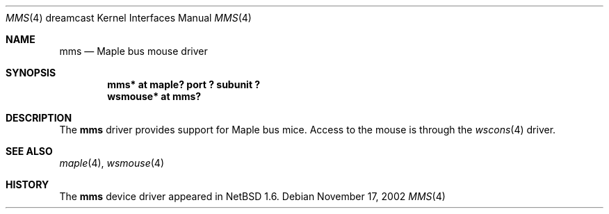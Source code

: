 .\"	$NetBSD: mms.4,v 1.1.34.1 2008/05/18 12:31:09 yamt Exp $
.\"
.\" Copyright (c) 2002 The NetBSD Foundation, Inc.
.\" All rights reserved.
.\"
.\" This code is derived from software contributed to The NetBSD Foundation
.\" by ITOH Yasufumi.
.\"
.\" Redistribution and use in source and binary forms, with or without
.\" modification, are permitted provided that the following conditions
.\" are met:
.\" 1. Redistributions of source code must retain the above copyright
.\"    notice, this list of conditions and the following disclaimer.
.\" 2. Redistributions in binary form must reproduce the above copyright
.\"    notice, this list of conditions and the following disclaimer in the
.\"    documentation and/or other materials provided with the distribution.
.\"
.\" THIS SOFTWARE IS PROVIDED BY THE NETBSD FOUNDATION, INC. AND CONTRIBUTORS
.\" ``AS IS'' AND ANY EXPRESS OR IMPLIED WARRANTIES, INCLUDING, BUT NOT LIMITED
.\" TO, THE IMPLIED WARRANTIES OF MERCHANTABILITY AND FITNESS FOR A PARTICULAR
.\" PURPOSE ARE DISCLAIMED.  IN NO EVENT SHALL THE FOUNDATION OR CONTRIBUTORS
.\" BE LIABLE FOR ANY DIRECT, INDIRECT, INCIDENTAL, SPECIAL, EXEMPLARY, OR
.\" CONSEQUENTIAL DAMAGES (INCLUDING, BUT NOT LIMITED TO, PROCUREMENT OF
.\" SUBSTITUTE GOODS OR SERVICES; LOSS OF USE, DATA, OR PROFITS; OR BUSINESS
.\" INTERRUPTION) HOWEVER CAUSED AND ON ANY THEORY OF LIABILITY, WHETHER IN
.\" CONTRACT, STRICT LIABILITY, OR TORT (INCLUDING NEGLIGENCE OR OTHERWISE)
.\" ARISING IN ANY WAY OUT OF THE USE OF THIS SOFTWARE, EVEN IF ADVISED OF THE
.\" POSSIBILITY OF SUCH DAMAGE.
.\"
.Dd November 17, 2002
.Dt MMS 4 dreamcast
.Os
.Sh NAME
.Nm mms
.Nd Maple bus mouse driver
.Sh SYNOPSIS
.Cd "mms*     at maple? port ? subunit ?"
.Cd "wsmouse* at mms?"
.Sh DESCRIPTION
The
.Nm
driver provides support for Maple bus mice.
Access to the mouse is through the
.Xr wscons 4
driver.
.Sh SEE ALSO
.Xr maple 4 ,
.Xr wsmouse 4
.Sh HISTORY
The
.Nm
device driver appeared in
.Nx 1.6 .
